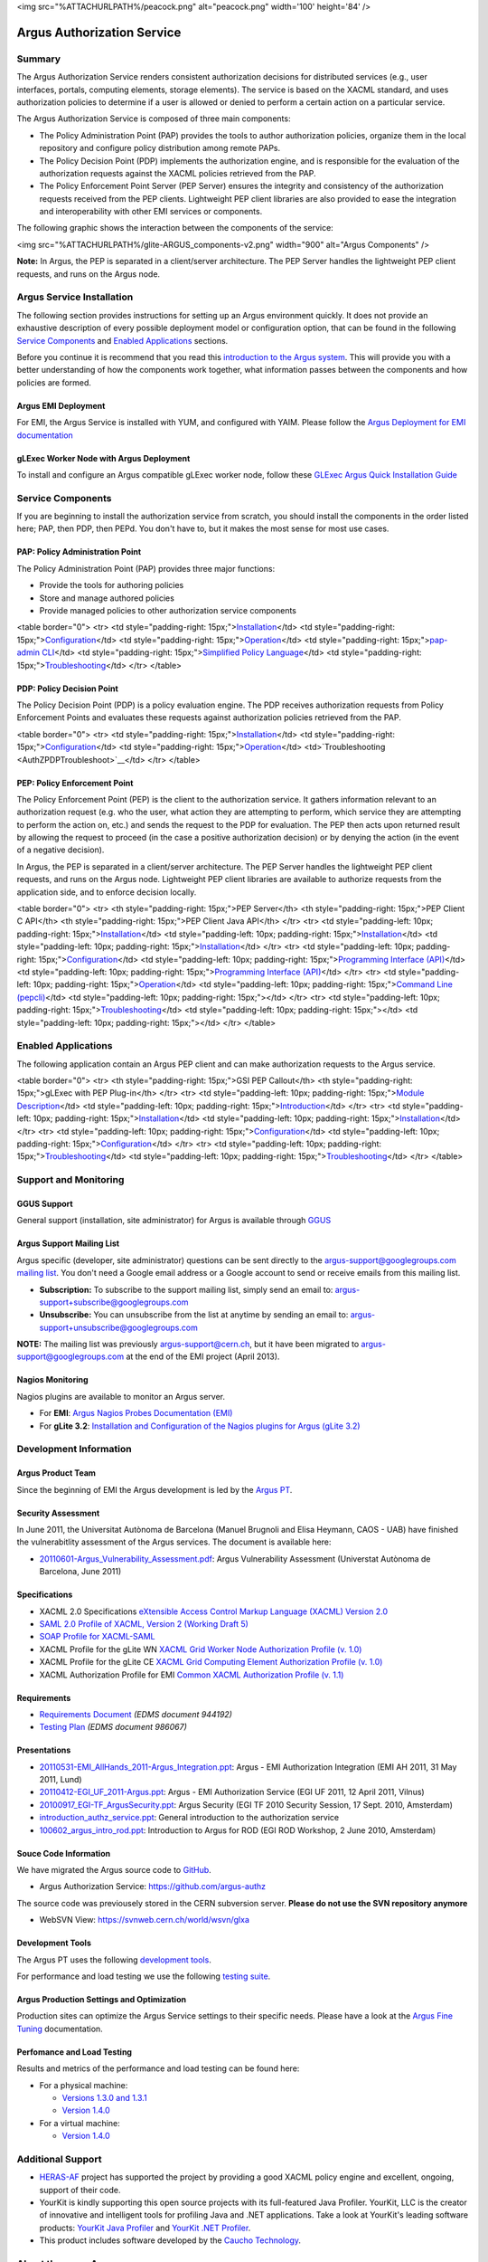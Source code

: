 <img src="%ATTACHURLPATH%/peacock.png" alt="peacock.png" width='100'
height='84' />

Argus Authorization Service
===========================

Summary
-------

The Argus Authorization Service renders consistent authorization
decisions for distributed services (e.g., user interfaces, portals,
computing elements, storage elements). The service is based on the XACML
standard, and uses authorization policies to determine if a user is
allowed or denied to perform a certain action on a particular service.

The Argus Authorization Service is composed of three main components:

-  The Policy Administration Point (PAP) provides the tools to author
   authorization policies, organize them in the local repository and
   configure policy distribution among remote PAPs.
-  The Policy Decision Point (PDP) implements the authorization engine,
   and is responsible for the evaluation of the authorization requests
   against the XACML policies retrieved from the PAP.
-  The Policy Enforcement Point Server (PEP Server) ensures the
   integrity and consistency of the authorization requests received from
   the PEP clients. Lightweight PEP client libraries are also provided
   to ease the integration and interoperability with other EMI services
   or components.

The following graphic shows the interaction between the components of
the service:

<img src="%ATTACHURLPATH%/glite-ARGUS\_components-v2.png" width="900"
alt="Argus Components" />

**Note:** In Argus, the PEP is separated in a client/server
architecture. The PEP Server handles the lightweight PEP client
requests, and runs on the Argus node.

Argus Service Installation
--------------------------

The following section provides instructions for setting up an Argus
environment quickly. It does not provide an exhaustive description of
every possible deployment model or configuration option, that can be
found in the following `Service
Components <AuthorizationFramework#Service_Components>`__ and `Enabled
Applications <AuthorizationFramework#Enabled_Applications>`__ sections.

Before you continue it is recommend that you read this `introduction to
the Argus system <AuthZIntro>`__. This will provide you with a better
understanding of how the components work together, what information
passes between the components and how policies are formed.

Argus EMI Deployment
~~~~~~~~~~~~~~~~~~~~

For EMI, the Argus Service is installed with YUM, and configured with
YAIM. Please follow the `Argus Deployment for EMI
documentation <ArgusEMIDeployment>`__

gLExec Worker Node with Argus Deployment
~~~~~~~~~~~~~~~~~~~~~~~~~~~~~~~~~~~~~~~~

To install and configure an Argus compatible gLExec worker node, follow
these `GLExec Argus Quick Installation
Guide <https://wiki.nikhef.nl/grid/GLExec_Argus_Quick_Installation_Guide>`__

Service Components
------------------

If you are beginning to install the authorization service from scratch,
you should install the components in the order listed here; PAP, then
PDP, then PEPd. You don't have to, but it makes the most sense for most
use cases.

PAP: Policy Administration Point
~~~~~~~~~~~~~~~~~~~~~~~~~~~~~~~~

The Policy Administration Point (PAP) provides three major functions:

-  Provide the tools for authoring policies
-  Store and manage authored policies
-  Provide managed policies to other authorization service components

<table border="0"> <tr> <td style="padding-right:
15px;">\ `Installation <AuthZPAPInstall>`__\ </td> <td
style="padding-right: 15px;">\ `Configuration <AuthZPAPConfig>`__\ </td>
<td style="padding-right:
15px;">\ `Operation <AuthZPAPOperation>`__\ </td> <td
style="padding-right: 15px;">\ `pap-admin CLI <AuthZPAPCLI>`__\ </td>
<td style="padding-right: 15px;">\ `Simplified Policy
Language <SimplifiedPolicyLanguage>`__\ </td> <td style="padding-right:
15px;">\ `Troubleshooting <AuthZPAPTroubleshoot>`__\ </td> </tr>
</table>

PDP: Policy Decision Point
~~~~~~~~~~~~~~~~~~~~~~~~~~

The Policy Decision Point (PDP) is a policy evaluation engine. The PDP
receives authorization requests from Policy Enforcement Points and
evaluates these requests against authorization policies retrieved from
the PAP.

<table border="0"> <tr> <td style="padding-right:
15px;">\ `Installation <AuthZPDPInstall>`__\ </td> <td
style="padding-right: 15px;">\ `Configuration <AuthZPDPConfig>`__\ </td>
<td style="padding-right:
15px;">\ `Operation <AuthZPDPOperation>`__\ </td>
<td>`Troubleshooting <AuthZPDPTroubleshoot>`__\ </td> </tr> </table>

PEP: Policy Enforcement Point
~~~~~~~~~~~~~~~~~~~~~~~~~~~~~

The Policy Enforcement Point (PEP) is the client to the authorization
service. It gathers information relevant to an authorization request
(e.g. who the user, what action they are attempting to perform, which
service they are attempting to perform the action on, etc.) and sends
the request to the PDP for evaluation. The PEP then acts upon returned
result by allowing the request to proceed (in the case a positive
authorization decision) or by denying the action (in the event of a
negative decision).

In Argus, the PEP is separated in a client/server architecture. The PEP
Server handles the lightweight PEP client requests, and runs on the
Argus node. Lightweight PEP client libraries are available to authorize
requests from the application side, and to enforce decision locally.

<table border="0"> <tr> <th style="padding-right: 15px;">PEP Server</th>
<th style="padding-right: 15px;">PEP Client C API</th> <th
style="padding-right: 15px;">PEP Client Java API</th> </tr> <tr> <td
style="padding-left: 10px; padding-right:
15px;">\ `Installation <AuthZPEPDInstall>`__\ </td> <td
style="padding-left: 10px; padding-right:
15px;">\ `Installation <AuthZPEPCInstall>`__\ </td> <td
style="padding-left: 10px; padding-right:
15px;">\ `Installation <AuthZPEPJInstall>`__\ </td> </tr> <tr> <td
style="padding-left: 10px; padding-right:
15px;">\ `Configuration <AuthZPEPDConfig>`__\ </td> <td
style="padding-left: 10px; padding-right: 15px;">\ `Programming
Interface (API) <AuthZPEPCAPI>`__\ </td> <td style="padding-left: 10px;
padding-right: 15px;">\ `Programming Interface
(API) <AuthZPEPJavaAPI>`__\ </td> </tr> <tr> <td style="padding-left:
10px; padding-right: 15px;">\ `Operation <AuthZPEPDOperation>`__\ </td>
<td style="padding-left: 10px; padding-right: 15px;">\ `Command Line
(pepcli) <AuthZPEPCCLI>`__\ </td> <td style="padding-left: 10px;
padding-right: 15px;"></td> </tr> <tr> <td style="padding-left: 10px;
padding-right:
15px;">\ `Troubleshooting <AuthZPEPDTroubleshoot>`__\ </td> <td
style="padding-left: 10px; padding-right: 15px;"></td> <td
style="padding-left: 10px; padding-right: 15px;"></td> </tr> </table>

Enabled Applications
--------------------

The following application contain an Argus PEP client and can make
authorization requests to the Argus service.

<table border="0"> <tr> <th style="padding-right: 15px;">GSI PEP
Callout</th> <th style="padding-right: 15px;">gLExec with PEP
Plug-in</th> </tr> <tr> <td style="padding-left: 10px; padding-right:
15px;">\ `Module Description <AuthZPEPGSIInfo>`__\ </td> <td
style="padding-left: 10px; padding-right:
15px;">\ `Introduction <https://wiki.nikhef.nl/grid/GLExec_Argus_Quick_Installation_Guide#Introduction>`__\ </td>
</tr> <tr> <td style="padding-left: 10px; padding-right:
15px;">\ `Installation <AuthZPEPGSIInstall>`__\ </td> <td
style="padding-left: 10px; padding-right:
15px;">\ `Installation <https://wiki.nikhef.nl/grid/GLExec_Argus_Quick_Installation_Guide#Package_installation>`__\ </td>
</tr> <tr> <td style="padding-left: 10px; padding-right:
15px;">\ `Configuration <AuthZPEPGSIConfig>`__\ </td> <td
style="padding-left: 10px; padding-right:
15px;">\ `Configuration <https://wiki.nikhef.nl/grid/GLExec_Argus_Quick_Installation_Guide#Manual_configuration>`__\ </td>
</tr> <tr> <td style="padding-left: 10px; padding-right:
15px;">\ `Troubleshooting <AuthZPEPGSITroubleshooting>`__\ </td> <td
style="padding-left: 10px; padding-right:
15px;">\ `Troubleshooting <https://wiki.nikhef.nl/grid/GLExec_Argus_Quick_Installation_Guide#Debugging_hints>`__\ </td>
</tr> </table>

Support and Monitoring
----------------------

GGUS Support
~~~~~~~~~~~~

General support (installation, site administrator) for Argus is
available through `GGUS <https://ggus.eu>`__

Argus Support Mailing List
~~~~~~~~~~~~~~~~~~~~~~~~~~

Argus specific (developer, site administrator) questions can be sent
directly to the argus-support@googlegroups.com `mailing
list <https://groups.google.com/d/forum/argus-support>`__. You don't
need a Google email address or a Google account to send or receive
emails from this mailing list.

-  **Subscription:** To subscribe to the support mailing list, simply
   send an email to: argus-support+subscribe@googlegroups.com
-  **Unsubscribe:** You can unsubscribe from the list at anytime by
   sending an email to: argus-support+unsubscribe@googlegroups.com

**NOTE:** The mailing list was previously argus-support@cern.ch, but it
have been migrated to argus-support@googlegroups.com at the end of the
EMI project (April 2013).

Nagios Monitoring
~~~~~~~~~~~~~~~~~

Nagios plugins are available to monitor an Argus server.

-  For **EMI**: `Argus Nagios Probes Documentation
   (EMI) <ArgusEMINagiosProbes>`__
-  For **gLite 3.2**: `Installation and Configuration of the Nagios
   plugins for Argus (gLite 3.2) <AuthZNagios>`__

Development Information
-----------------------

Argus Product Team
~~~~~~~~~~~~~~~~~~

Since the beginning of EMI the Argus development is led by the `Argus
PT <https://twiki.cern.ch/twiki/bin/view/EMI/Argus>`__.

Security Assessment
~~~~~~~~~~~~~~~~~~~

In June 2011, the Universitat Autònoma de Barcelona (Manuel Brugnoli and
Elisa Heymann, CAOS - UAB) have finished the vulnerabitlity assessment
of the Argus services. The document is available here:

-  `20110601-Argus\_Vulnerability\_Assessment.pdf <%ATTACHURL%/20110601-Argus_Vulnerability_Assessment.pdf>`__:
   Argus Vulnerability Assessment (Universtat Autònoma de Barcelona,
   June 2011)

Specifications
~~~~~~~~~~~~~~

-  XACML 2.0 Specifications `eXtensible Access Control Markup Language
   (XACML) Version
   2.0 <http://docs.oasis-open.org/xacml/2.0/access_control-xacml-2.0-core-spec-os.pdf>`__
-  `SAML 2.0 Profile of XACML, Version 2 (Working Draft
   5) <http://www.oasis-open.org/committees/download.php/24681/xacml-profile-saml2.0-v2-spec-wd-5-en.pdf>`__
-  `SOAP Profile for
   XACML-SAML <http://www.switch.ch/grid/support/documents/xacmlsaml.pdf>`__
-  XACML Profile for the gLite WN `XACML Grid Worker Node Authorization
   Profile (v. 1.0) <https://edms.cern.ch/document/1058175>`__
-  XACML Profile for the gLite CE `XACML Grid Computing Element
   Authorization Profile (v.
   1.0) <https://edms.cern.ch/document/1078881/>`__
-  XACML Authorization Profile for EMI `Common XACML Authorization
   Profile (v.
   1.1) <https://twiki.cern.ch/twiki/bin/view/EMI/CommonXACMLProfileV1_1>`__

Requirements
~~~~~~~~~~~~

-  `Requirements Document <https://edms.cern.ch/document/944192>`__
   *(EDMS document 944192)*
-  `Testing Plan <https://edms.cern.ch/document/986067>`__ *(EDMS
   document 986067)*

Presentations
~~~~~~~~~~~~~

-  `20110531-EMI\_AllHands\_2011-Argus\_Integration.ppt <%ATTACHURL%/20110531-EMI_AllHands_2011-Argus_Integration.ppt>`__:
   Argus - EMI Authorization Integration (EMI AH 2011, 31 May 2011,
   Lund)
-  `20110412-EGI\_UF\_2011-Argus.ppt <%ATTACHURL%/20110412-EGI_UF_2011-Argus.ppt>`__:
   Argus - EMI Authorization Service (EGI UF 2011, 12 April 2011,
   Vilnus)
-  `20100917\_EGI-TF\_ArgusSecurity.ppt <%ATTACHURL%/20100917_EGI-TF_ArgusSecurity.ppt>`__:
   Argus Security (EGI TF 2010 Security Session, 17 Sept. 2010,
   Amsterdam)
-  `introduction\_authz\_service.ppt <%ATTACHURL%/introduction_authz_service.ppt>`__:
   General introduction to the authorization service
-  `100602\_argus\_intro\_rod.ppt <%ATTACHURL%/100602_argus_intro_rod.ppt>`__:
   Introduction to Argus for ROD (EGI ROD Workshop, 2 June 2010,
   Amsterdam)

Souce Code Information
~~~~~~~~~~~~~~~~~~~~~~

We have migrated the Argus source code to
`GitHub <http://github.com>`__.

-  Argus Authorization Service: https://github.com/argus-authz

The source code was previousely stored in the CERN subversion server.
**Please do not use the SVN repository anymore**

-  WebSVN View: https://svnweb.cern.ch/world/wsvn/glxa

Development Tools
~~~~~~~~~~~~~~~~~

The Argus PT uses the following `development tools <ArgusPTDevTools>`__.

For performance and load testing we use the following `testing
suite <AuthZLLT>`__.

Argus Production Settings and Optimization
~~~~~~~~~~~~~~~~~~~~~~~~~~~~~~~~~~~~~~~~~~

Production sites can optimize the Argus Service settings to their
specific needs. Please have a look at the `Argus Fine
Tuning <ArgusEMIFineTuning>`__ documentation.

Perfomance and Load Testing
~~~~~~~~~~~~~~~~~~~~~~~~~~~

Results and metrics of the performance and load testing can be found
here:

-  For a physical machine:

   -  `Versions 1.3.0 and 1.3.1 <AuthZTestingSummary130>`__
   -  `Version 1.4.0 <AuthZTestingSummary140>`__

-  For a virtual machine:

   -  `Version 1.4.0 <AuthZTestingSummary140V>`__

Additional Support
------------------

-  `HERAS-AF <http://www.herasaf.org/index.php>`__ project has supported
   the project by providing a good XACML policy engine and excellent,
   ongoing, support of their code.
-  YourKit is kindly supporting this open source projects with its
   full-featured Java Profiler. YourKit, LLC is the creator of
   innovative and intelligent tools for profiling Java and .NET
   applications. Take a look at YourKit's leading software products:
   `YourKit Java
   Profiler <http://www.yourkit.com/java/profiler/index.jsp>`__ and
   `YourKit .NET
   Profiler <http://www.yourkit.com/.net/profiler/index.jsp>`__.
-  This product includes software developed by the `Caucho
   Technology <http://www.caucho.com/>`__.

About the name Argus
--------------------

In Greek mythology Argus was a 100-eyed giant that was meant to watch
and protect various things and people including the Goddess Io. He was
slain by Hermes but the gods chose to preserve his hundred eyes and
affix them to the tail-feathers of a brilliantly colored bird, the
peacock, in homage. The peacock logo is provided by the royalty free
clip art site `clker.com <http://www.clker.com>`__.
